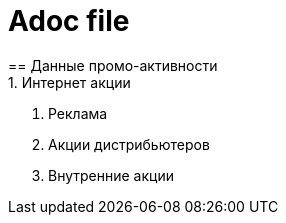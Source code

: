 = Adoc file
== Данные промо-активности
1. Интернет акции
2. Реклама
3. Акции дистрибьютеров
4. Внутренние акции
